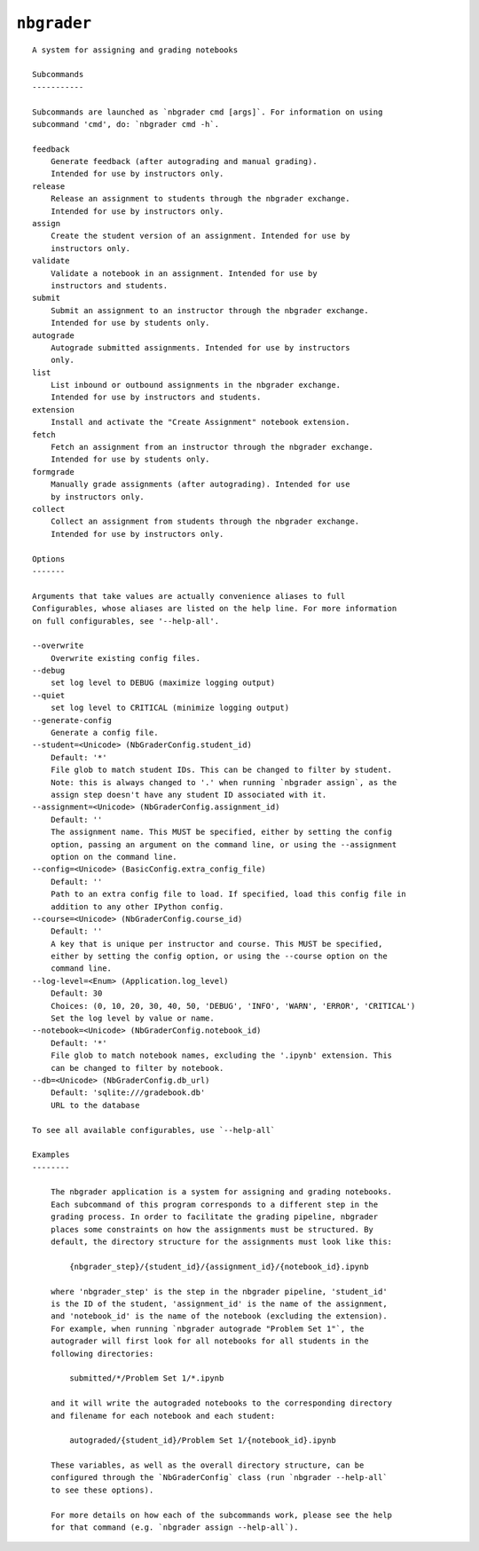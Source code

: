 ``nbgrader``
========================

::

    A system for assigning and grading notebooks
    
    Subcommands
    -----------
    
    Subcommands are launched as `nbgrader cmd [args]`. For information on using
    subcommand 'cmd', do: `nbgrader cmd -h`.
    
    feedback
        Generate feedback (after autograding and manual grading).
        Intended for use by instructors only.
    release
        Release an assignment to students through the nbgrader exchange.
        Intended for use by instructors only.
    assign
        Create the student version of an assignment. Intended for use by
        instructors only.
    validate
        Validate a notebook in an assignment. Intended for use by
        instructors and students.
    submit
        Submit an assignment to an instructor through the nbgrader exchange.
        Intended for use by students only.
    autograde
        Autograde submitted assignments. Intended for use by instructors
        only.
    list
        List inbound or outbound assignments in the nbgrader exchange.
        Intended for use by instructors and students.
    extension
        Install and activate the "Create Assignment" notebook extension.
    fetch
        Fetch an assignment from an instructor through the nbgrader exchange.
        Intended for use by students only.
    formgrade
        Manually grade assignments (after autograding). Intended for use
        by instructors only.
    collect
        Collect an assignment from students through the nbgrader exchange.
        Intended for use by instructors only.
    
    Options
    -------
    
    Arguments that take values are actually convenience aliases to full
    Configurables, whose aliases are listed on the help line. For more information
    on full configurables, see '--help-all'.
    
    --overwrite
        Overwrite existing config files.
    --debug
        set log level to DEBUG (maximize logging output)
    --quiet
        set log level to CRITICAL (minimize logging output)
    --generate-config
        Generate a config file.
    --student=<Unicode> (NbGraderConfig.student_id)
        Default: '*'
        File glob to match student IDs. This can be changed to filter by student.
        Note: this is always changed to '.' when running `nbgrader assign`, as the
        assign step doesn't have any student ID associated with it.
    --assignment=<Unicode> (NbGraderConfig.assignment_id)
        Default: ''
        The assignment name. This MUST be specified, either by setting the config
        option, passing an argument on the command line, or using the --assignment
        option on the command line.
    --config=<Unicode> (BasicConfig.extra_config_file)
        Default: ''
        Path to an extra config file to load. If specified, load this config file in
        addition to any other IPython config.
    --course=<Unicode> (NbGraderConfig.course_id)
        Default: ''
        A key that is unique per instructor and course. This MUST be specified,
        either by setting the config option, or using the --course option on the
        command line.
    --log-level=<Enum> (Application.log_level)
        Default: 30
        Choices: (0, 10, 20, 30, 40, 50, 'DEBUG', 'INFO', 'WARN', 'ERROR', 'CRITICAL')
        Set the log level by value or name.
    --notebook=<Unicode> (NbGraderConfig.notebook_id)
        Default: '*'
        File glob to match notebook names, excluding the '.ipynb' extension. This
        can be changed to filter by notebook.
    --db=<Unicode> (NbGraderConfig.db_url)
        Default: 'sqlite:///gradebook.db'
        URL to the database
    
    To see all available configurables, use `--help-all`
    
    Examples
    --------
    
        The nbgrader application is a system for assigning and grading notebooks.
        Each subcommand of this program corresponds to a different step in the
        grading process. In order to facilitate the grading pipeline, nbgrader
        places some constraints on how the assignments must be structured. By
        default, the directory structure for the assignments must look like this:
        
            {nbgrader_step}/{student_id}/{assignment_id}/{notebook_id}.ipynb
        
        where 'nbgrader_step' is the step in the nbgrader pipeline, 'student_id'
        is the ID of the student, 'assignment_id' is the name of the assignment,
        and 'notebook_id' is the name of the notebook (excluding the extension).
        For example, when running `nbgrader autograde "Problem Set 1"`, the
        autograder will first look for all notebooks for all students in the
        following directories:
        
            submitted/*/Problem Set 1/*.ipynb
        
        and it will write the autograded notebooks to the corresponding directory
        and filename for each notebook and each student:
        
            autograded/{student_id}/Problem Set 1/{notebook_id}.ipynb
        
        These variables, as well as the overall directory structure, can be
        configured through the `NbGraderConfig` class (run `nbgrader --help-all`
        to see these options).
        
        For more details on how each of the subcommands work, please see the help
        for that command (e.g. `nbgrader assign --help-all`).
    
    